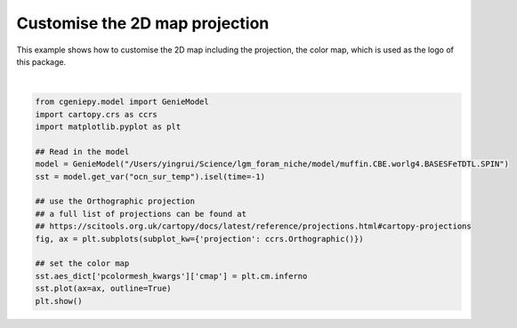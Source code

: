 
.. DO NOT EDIT.
.. THIS FILE WAS AUTOMATICALLY GENERATED BY SPHINX-GALLERY.
.. TO MAKE CHANGES, EDIT THE SOURCE PYTHON FILE:
.. "auto_examples/plot_logo.py"
.. LINE NUMBERS ARE GIVEN BELOW.

.. only:: html

    .. note::
        :class: sphx-glr-download-link-note

        :ref:`Go to the end <sphx_glr_download_auto_examples_plot_logo.py>`
        to download the full example code

.. rst-class:: sphx-glr-example-title

.. _sphx_glr_auto_examples_plot_logo.py:


================================
Customise the 2D map projection
================================

This example shows how to customise the 2D map including the projection, the color map, which is used as the logo of this package.

.. GENERATED FROM PYTHON SOURCE LINES 8-25



.. image-sg:: /auto_examples/images/sphx_glr_plot_logo_001.png
   :alt: plot logo
   :srcset: /auto_examples/images/sphx_glr_plot_logo_001.png
   :class: sphx-glr-single-img


.. rst-class:: sphx-glr-script-out

 .. code-block:: none

    >>> No gemflag is provided, use default gemflags: [biogem, ecogem]






|

.. code-block:: Python

    from cgeniepy.model import GenieModel
    import cartopy.crs as ccrs
    import matplotlib.pyplot as plt

    ## Read in the model
    model = GenieModel("/Users/yingrui/Science/lgm_foram_niche/model/muffin.CBE.worlg4.BASESFeTDTL.SPIN")
    sst = model.get_var("ocn_sur_temp").isel(time=-1)

    ## use the Orthographic projection
    ## a full list of projections can be found at
    ## https://scitools.org.uk/cartopy/docs/latest/reference/projections.html#cartopy-projections
    fig, ax = plt.subplots(subplot_kw={'projection': ccrs.Orthographic()})

    ## set the color map
    sst.aes_dict['pcolormesh_kwargs']['cmap'] = plt.cm.inferno
    sst.plot(ax=ax, outline=True)
    plt.show()


.. rst-class:: sphx-glr-timing

   **Total running time of the script:** (0 minutes 1.874 seconds)


.. _sphx_glr_download_auto_examples_plot_logo.py:

.. only:: html

  .. container:: sphx-glr-footer sphx-glr-footer-example

    .. container:: sphx-glr-download sphx-glr-download-jupyter

      :download:`Download Jupyter notebook: plot_logo.ipynb <plot_logo.ipynb>`

    .. container:: sphx-glr-download sphx-glr-download-python

      :download:`Download Python source code: plot_logo.py <plot_logo.py>`


.. only:: html

 .. rst-class:: sphx-glr-signature

    `Gallery generated by Sphinx-Gallery <https://sphinx-gallery.github.io>`_
